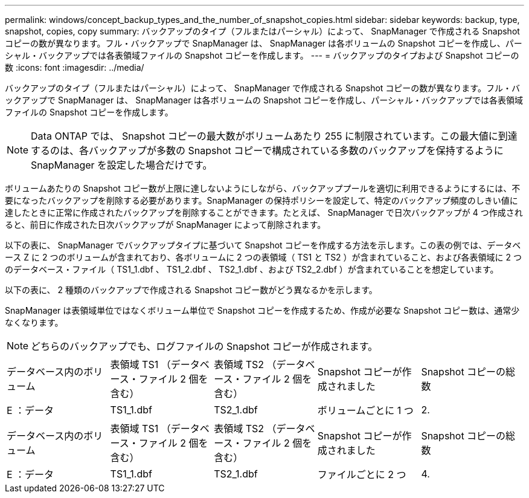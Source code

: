 ---
permalink: windows/concept_backup_types_and_the_number_of_snapshot_copies.html 
sidebar: sidebar 
keywords: backup, type, snapshot, copies, copy 
summary: バックアップのタイプ（フルまたはパーシャル）によって、 SnapManager で作成される Snapshot コピーの数が異なります。フル・バックアップで SnapManager は、 SnapManager は各ボリュームの Snapshot コピーを作成し、パーシャル・バックアップでは各表領域ファイルの Snapshot コピーを作成します。 
---
= バックアップのタイプおよび Snapshot コピーの数
:icons: font
:imagesdir: ../media/


[role="lead"]
バックアップのタイプ（フルまたはパーシャル）によって、 SnapManager で作成される Snapshot コピーの数が異なります。フル・バックアップで SnapManager は、 SnapManager は各ボリュームの Snapshot コピーを作成し、パーシャル・バックアップでは各表領域ファイルの Snapshot コピーを作成します。


NOTE: Data ONTAP では、 Snapshot コピーの最大数がボリュームあたり 255 に制限されています。この最大値に到達するのは、各バックアップが多数の Snapshot コピーで構成されている多数のバックアップを保持するように SnapManager を設定した場合だけです。

ボリュームあたりの Snapshot コピー数が上限に達しないようにしながら、バックアッププールを適切に利用できるようにするには、不要になったバックアップを削除する必要があります。SnapManager の保持ポリシーを設定して、特定のバックアップ頻度のしきい値に達したときに正常に作成されたバックアップを削除することができます。たとえば、 SnapManager で日次バックアップが 4 つ作成されると、前日に作成された日次バックアップが SnapManager によって削除されます。

以下の表に、 SnapManager でバックアップタイプに基づいて Snapshot コピーを作成する方法を示します。この表の例では、データベース Z に 2 つのボリュームが含まれており、各ボリュームに 2 つの表領域（ TS1 と TS2 ）が含まれていること、および各表領域に 2 つのデータベース・ファイル（ TS1_1.dbf 、 TS1_2.dbf 、 TS2_1.dbf 、および TS2_2.dbf ）が含まれていることを想定しています。

以下の表に、 2 種類のバックアップで作成される Snapshot コピー数がどう異なるかを示します。

SnapManager は表領域単位ではなくボリューム単位で Snapshot コピーを作成するため、作成が必要な Snapshot コピー数は、通常少なくなります。


NOTE: どちらのバックアップでも、ログファイルの Snapshot コピーが作成されます。

|===


| データベース内のボリューム | 表領域 TS1 （データベース・ファイル 2 個を含む） | 表領域 TS2 （データベース・ファイル 2 個を含む） | Snapshot コピーが作成されました | Snapshot コピーの総数 


 a| 
E ：データ
 a| 
TS1_1.dbf
 a| 
TS2_1.dbf
 a| 
ボリュームごとに 1 つ
 a| 
2.

|===
|===


| データベース内のボリューム | 表領域 TS1 （データベース・ファイル 2 個を含む） | 表領域 TS2 （データベース・ファイル 2 個を含む） | Snapshot コピーが作成されました | Snapshot コピーの総数 


 a| 
E ：データ
 a| 
TS1_1.dbf
 a| 
TS2_1.dbf
 a| 
ファイルごとに 2 つ
 a| 
4.

|===